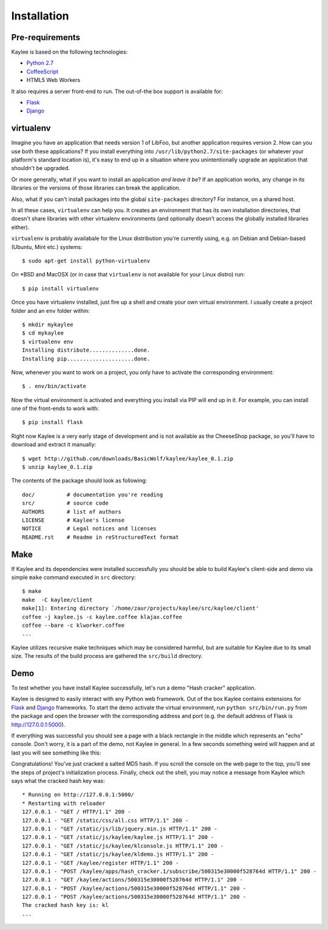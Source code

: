 .. _installation:

Installation
============

Pre-requirements
----------------

Kaylee is based on the following technologies:

* `Python 2.7 <http://python.org>`_
* `CoffeeScript <http://coffeescript.org>`_
* HTML5 Web Workers

It also requires a server front-end to run. The out-of-the box support is
available for:

* `Flask`_
* `Django`_


virtualenv
----------

Imagine you have an application that
needs version 1 of LibFoo, but another application requires version
2.  How can you use both these applications?  If you install
everything into ``/usr/lib/python2.7/site-packages`` (or whatever your
platform's standard location is), it's easy to end up in a situation
where you unintentionally upgrade an application that shouldn't be
upgraded.

Or more generally, what if you want to install an application *and
leave it be*?  If an application works, any change in its libraries or
the versions of those libraries can break the application.

Also, what if you can't install packages into the global
``site-packages`` directory?  For instance, on a shared host.

In all these cases, ``virtualenv`` can help you.  It creates an
environment that has its own installation directories, that doesn't
share libraries with other virtualenv environments (and optionally
doesn't access the globally installed libraries either).

``virtualenv`` is probably availabale for the Linux distribution you're
currently using, e.g. on Debian and Debian-based (Ubuntu, Mint etc.) systems::

  $ sudo apt-get install python-virtualenv

On \*BSD and MacOSX (or in case that ``virtualenv`` is not available for your
Linux distro) run::

  $ pip install virtualenv

Once you have virtualenv installed, just fire up a shell and create your own
virtual environment. I usually create a project folder and an ``env`` folder
within::

  $ mkdir mykaylee
  $ cd mykaylee
  $ virtualenv env
  Installing distribute..............done.
  Installing pip.....................done.

Now, whenever you want to work on a project, you only have to activate the
corresponding environment::

  $ . env/bin/activate

Now the virtual environment is activated and everything you install via PIP
will end up in it. For example, you can install one of the front-ends to
work with::

  $ pip install flask

Right now Kaylee is a very early stage of development and is not available
as the CheeseShop package, so you'll have to download and extract it manually::

  $ wget http://github.com/downloads/BasicWolf/kaylee/kaylee_0.1.zip
  $ unzip kaylee_0.1.zip

The contents of the package should look as following::

  doc/          # documentation you're reading
  src/          # source code
  AUTHORS       # list of authors
  LICENSE       # Kaylee's license
  NOTICE        # Legal notices and licenses
  README.rst    # Readme in reStructuredText format


Make
----

If Kaylee and its dependencies were installed successfully you should be able
to build Kaylee's client-side and demo via simple ``make`` command
executed in  ``src`` directory::

  $ make
  make  -C kaylee/client
  make[1]: Entering directory `/home/zaur/projects/kaylee/src/kaylee/client'
  coffee -j kaylee.js -c kaylee.coffee klajax.coffee
  coffee --bare -c klworker.coffee
  ...

Kaylee utilizes recursive make techniques which may be considered harmful,
but are suitable for Kaylee due to its small size. The results of the
build process are gathered the ``src/build`` directory.

.. _demo:

Demo
----
To test whether you have install Kaylee successfully, let's run
a demo "Hash cracker" application.

Kaylee is designed to easily interact with any Python web framework.
Out of the box Kaylee contains extensions for
`Flask`_ and `Django`_
frameworks.
To start the demo activate the virtual environment, run
``python src/bin/run.py`` from the package and open the browser with the
corresponding address and port (e.g. the default address of Flask is
http://127.0.0.1:5000).

If everything was successful you should see a page with a black rectangle
in the middle which represents an "echo" console. Don't worry, it is a part
of the demo, not Kaylee in general. In a few seconds something weird will
happen and at last you will see something like this:

.. image:: _static/demo2.png
   :align: center
   :alt: Console with HashCracker application output.
   :scale: 75 %
   :width: 800
   :height: 400

Congratulations! You've just cracked a salted MD5 hash.
If you scroll the console on the web page
to the top, you'll see the steps of project's initialization process.
Finally, check out the shell, you may notice a message from Kaylee
which says what the cracked hash key was::

  * Running on http://127.0.0.1:5000/
  * Restarting with reloader
  127.0.0.1 - "GET / HTTP/1.1" 200 -
  127.0.0.1 - "GET /static/css/all.css HTTP/1.1" 200 -
  127.0.0.1 - "GET /static/js/lib/jquery.min.js HTTP/1.1" 200 -
  127.0.0.1 - "GET /static/js/kaylee/kaylee.js HTTP/1.1" 200 -
  127.0.0.1 - "GET /static/js/kaylee/klconsole.js HTTP/1.1" 200 -
  127.0.0.1 - "GET /static/js/kaylee/kldemo.js HTTP/1.1" 200 -
  127.0.0.1 - "GET /kaylee/register HTTP/1.1" 200 -
  127.0.0.1 - "POST /kaylee/apps/hash_cracker.1/subscribe/500315e30000f528764d HTTP/1.1" 200 -
  127.0.0.1 - "GET /kaylee/actions/500315e30000f528764d HTTP/1.1" 200 -
  127.0.0.1 - "POST /kaylee/actions/500315e30000f528764d HTTP/1.1" 200 -
  127.0.0.1 - "POST /kaylee/actions/500315e30000f528764d HTTP/1.1" 200 -
  The cracked hash key is: kl
  ...

.. _Flask: http://flask.pocoo.org/
.. _Django: http://djangoproject.com/
